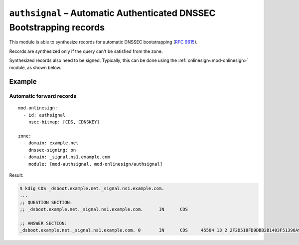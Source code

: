 .. _mod-authsignal:

``authsignal`` – Automatic Authenticated DNSSEC Bootstrapping records
=====================================================================

This module is able to synthesize records for automatic DNSSEC bootstrapping
(:rfc:`9615`).

Records are synthesized only if the query can't be satisfied from the zone.

Synthesized records also need to be signed. Typically, this can be done
using the :ref:`onlinesign<mod-onlinesign>` module, as shown below.

Example
-------

Automatic forward records
.........................

::

   mod-onlinesign:
     - id: authsignal
       nsec-bitmap: [CDS, CDNSKEY]

   zone:
     - domain: example.net
       dnssec-signing: on
     - domain: _signal.ns1.example.com
       module: [mod-authsignal, mod-onlinesign/authsignal]

Result:

.. code-block:: console

   $ kdig CDS _dsboot.example.net._signal.ns1.example.com.
   ...
   ;; QUESTION SECTION:
   ;; _dsboot.example.net._signal.ns1.example.com. 	IN	CDS

   ;; ANSWER SECTION:
   _dsboot.example.net._signal.ns1.example.com. 0	IN	CDS	45504 13 2 2F2D518FD9DBB2B1403F51398A9931F2832B89F0F85C146B130D383FC23584FA
